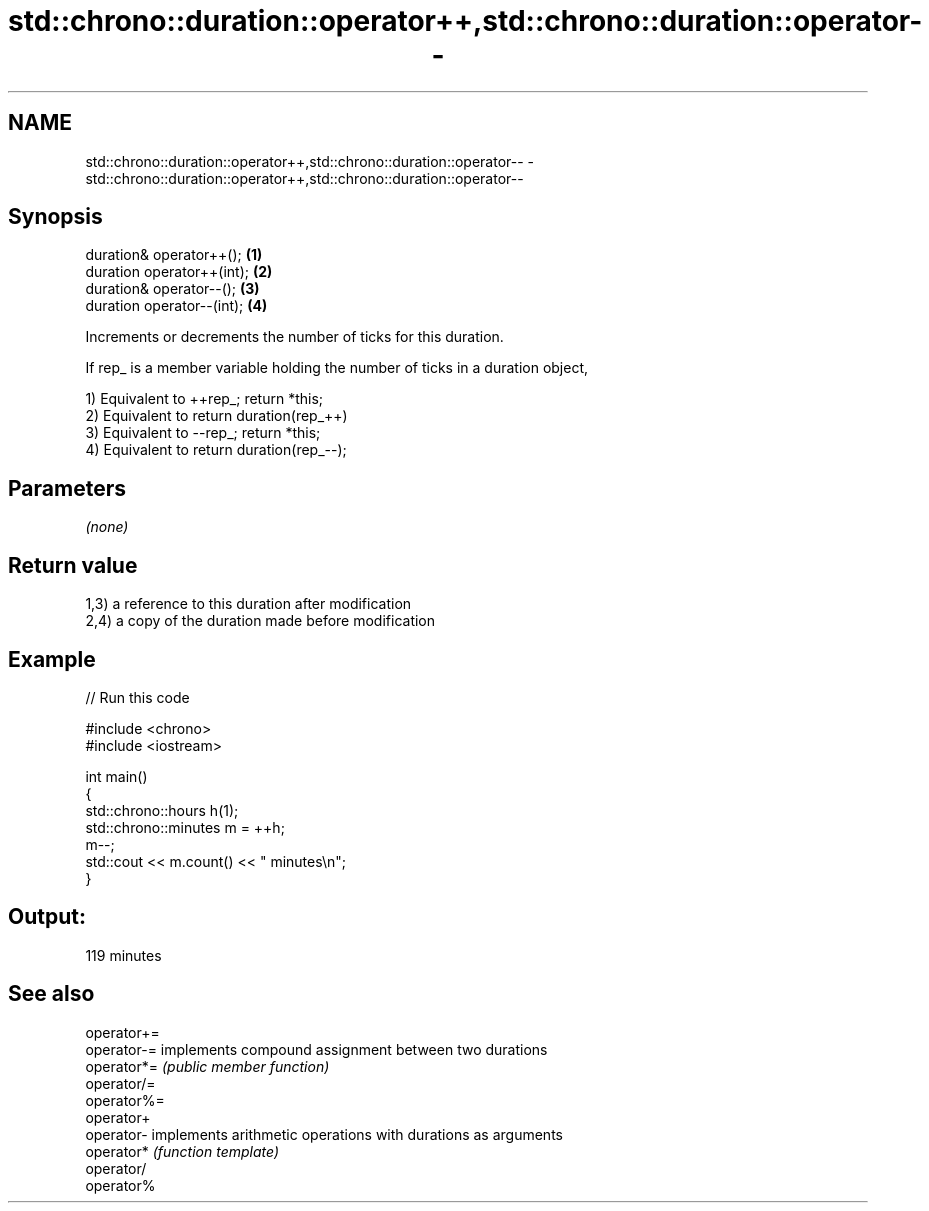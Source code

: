 .TH std::chrono::duration::operator++,std::chrono::duration::operator-- 3 "Nov 25 2015" "2.1 | http://cppreference.com" "C++ Standard Libary"
.SH NAME
std::chrono::duration::operator++,std::chrono::duration::operator-- \- std::chrono::duration::operator++,std::chrono::duration::operator--

.SH Synopsis
   duration& operator++();   \fB(1)\fP
   duration operator++(int); \fB(2)\fP
   duration& operator--();   \fB(3)\fP
   duration operator--(int); \fB(4)\fP

   Increments or decrements the number of ticks for this duration.

   If rep_ is a member variable holding the number of ticks in a duration object,

   1) Equivalent to ++rep_; return *this;
   2) Equivalent to return duration(rep_++)
   3) Equivalent to --rep_; return *this;
   4) Equivalent to return duration(rep_--);

.SH Parameters

   \fI(none)\fP

.SH Return value

   1,3) a reference to this duration after modification
   2,4) a copy of the duration made before modification

.SH Example

   
// Run this code

 #include <chrono>
 #include <iostream>
  
 int main()
 {
     std::chrono::hours h(1);
     std::chrono::minutes m = ++h;
     m--;
     std::cout << m.count() << " minutes\\n";
 }

.SH Output:

 119 minutes

.SH See also

   operator+=
   operator-= implements compound assignment between two durations
   operator*= \fI(public member function)\fP 
   operator/=
   operator%=
   operator+
   operator-  implements arithmetic operations with durations as arguments
   operator*  \fI(function template)\fP 
   operator/
   operator%
